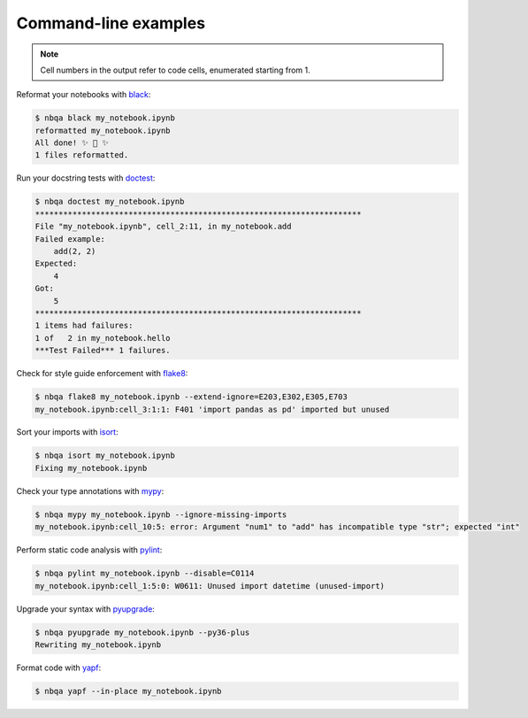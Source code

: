 =====================
Command-line examples
=====================

.. note::
   Cell numbers in the output refer to code cells, enumerated starting from 1.

Reformat your notebooks with `black`_:

.. code:: console

   $ nbqa black my_notebook.ipynb
   reformatted my_notebook.ipynb
   All done! ✨ 🍰 ✨
   1 files reformatted.

Run your docstring tests with `doctest`_:

.. code:: console

   $ nbqa doctest my_notebook.ipynb
   **********************************************************************
   File "my_notebook.ipynb", cell_2:11, in my_notebook.add
   Failed example:
       add(2, 2)
   Expected:
       4
   Got:
       5
   **********************************************************************
   1 items had failures:
   1 of   2 in my_notebook.hello
   ***Test Failed*** 1 failures.

Check for style guide enforcement with `flake8`_:

.. code:: console

   $ nbqa flake8 my_notebook.ipynb --extend-ignore=E203,E302,E305,E703
   my_notebook.ipynb:cell_3:1:1: F401 'import pandas as pd' imported but unused

Sort your imports with `isort`_:

.. code:: console

   $ nbqa isort my_notebook.ipynb
   Fixing my_notebook.ipynb

Check your type annotations with `mypy`_:

.. code:: console

   $ nbqa mypy my_notebook.ipynb --ignore-missing-imports
   my_notebook.ipynb:cell_10:5: error: Argument "num1" to "add" has incompatible type "str"; expected "int"

Perform static code analysis with `pylint`_:

.. code:: console

   $ nbqa pylint my_notebook.ipynb --disable=C0114
   my_notebook.ipynb:cell_1:5:0: W0611: Unused import datetime (unused-import)

Upgrade your syntax with `pyupgrade`_:

.. code:: console

   $ nbqa pyupgrade my_notebook.ipynb --py36-plus
   Rewriting my_notebook.ipynb

Format code with `yapf`_:

.. code:: console

   $ nbqa yapf --in-place my_notebook.ipynb

.. _black: https://black.readthedocs.io/en/stable/
.. _doctest: https://docs.python.org/3/library/doctest.html
.. _flake8: https://flake8.pycqa.org/en/latest/
.. _isort: https://timothycrosley.github.io/isort/
.. _mypy: http://mypy-lang.org/
.. _pylint: https://www.pylint.org/
.. _pyupgrade: https://github.com/asottile/pyupgrade
.. _yapf: https://github.com/google/yapf
